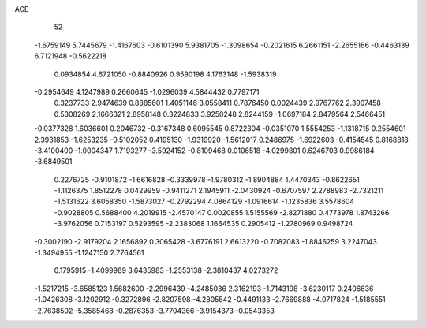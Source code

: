 ACE 
   52
  -1.6759149   5.7445679  -1.4167603  -0.6101390   5.9381705  -1.3098654
  -0.2021615   6.2661151  -2.2655166  -0.4463139   6.7121948  -0.5622218
   0.0934854   4.6721050  -0.8840926   0.9590198   4.1763148  -1.5938319
  -0.2954649   4.1247989   0.2660645  -1.0296039   4.5844432   0.7797171
   0.3237733   2.9474639   0.8885601   1.4051146   3.0558411   0.7876450
   0.0024439   2.9767762   2.3907458   0.5308269   2.1666321   2.8958148
   0.3224833   3.9250248   2.8244159  -1.0697184   2.8479564   2.5466451
  -0.0377328   1.6036601   0.2046732  -0.3167348   0.6095545   0.8722304
  -0.0351070   1.5554253  -1.1318715   0.2554601   2.3931853  -1.6253235
  -0.5102052   0.4195130  -1.9319920  -1.5612017   0.2486975  -1.6922603
  -0.4154545   0.8168818  -3.4100400  -1.0004347   1.7193277  -3.5924152
  -0.8109468   0.0106518  -4.0299801   0.6246703   0.9986184  -3.6849501
   0.2276725  -0.9101872  -1.6616828  -0.3339978  -1.9780312  -1.8904884
   1.4470343  -0.8622651  -1.1126375   1.8512278   0.0429959  -0.9411271
   2.1945911  -2.0430924  -0.6707597   2.2788983  -2.7321211  -1.5131622
   3.6058350  -1.5873027  -0.2792294   4.0864129  -1.0916614  -1.1235836
   3.5578604  -0.9028805   0.5688400   4.2019915  -2.4570147   0.0020855
   1.5155569  -2.8271880   0.4773978   1.8743266  -3.9762056   0.7153197
   0.5293595  -2.2383068   1.1664535   0.2905412  -1.2780969   0.9498724
  -0.3002190  -2.9179204   2.1656892   0.3065428  -3.6776191   2.6613220
  -0.7082083  -1.8846259   3.2247043  -1.3494955  -1.1247150   2.7764561
   0.1795915  -1.4099989   3.6435983  -1.2553138  -2.3810437   4.0273272
  -1.5217215  -3.6585123   1.5682600  -2.2996439  -4.2485036   2.3162193
  -1.7143198  -3.6230117   0.2406636  -1.0426308  -3.1202912  -0.3272896
  -2.8207598  -4.2805542  -0.4491133  -2.7669888  -4.0717824  -1.5185551
  -2.7638502  -5.3585468  -0.2876353  -3.7704366  -3.9154373  -0.0543353
